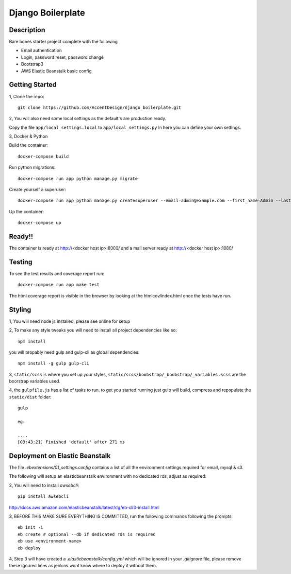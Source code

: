 ******************
Django Boilerplate
******************

|Build_Status| |Coverage_Status|

.. |Build_Status| image:: https://circleci.com/gh/AccentDesign/django_boilerplate.svg?style=svg
   :target: https://circleci.com/gh/AccentDesign/django_boilerplate
.. |Coverage_Status| image:: http://img.shields.io/coveralls/AccentDesign/django_boilerplate/master.svg
   :target: https://coveralls.io/r/AccentDesign/django_boilerplate?branch=master

Description
***********

Bare bones starter project complete with the following

- Email authentication
- Login, password reset, password change
- Bootstrap3
- AWS Elastic Beanstalk basic config

Getting Started
***************

1, Clone the repo::

    git clone https://github.com/AccentDesign/django_boilerplate.git

2, You will also need some local settings as the default's are production ready.

Copy the file ``app/local_settings.local`` to ``app/local_settings.py``
In here you can define your own settings.


3, Docker & Python

Build the container::

    docker-compose build

Run python migrations::

    docker-compose run app python manage.py migrate

Create yourself a superuser::

    docker-compose run app python manage.py createsuperuser --email=admin@example.com --first_name=Admin --last_name=User

Up the container::

    docker-compose up


Ready!!
*******

The container is ready at http://<docker host ip>:8000/ and a mail server ready at http://<docker host ip>:1080/


Testing
*******

To see the test results and coverage report run::

   docker-compose run app make test

The html coverage report is visible in the browser by looking at the htmlcov/index.html once the tests have run.


Styling
*******

1, You will need node js installed, please see online for setup

2, To make any style tweaks you will need to install all project dependencies like so::

    npm install

you will propably need gulp and gulp-cli as global dependencies::

    npm install -g gulp gulp-cli

3, ``static/scss`` is where you set up your styles, ``static/scss/boobstrap/_boobstrap/_variables.scss`` are the boorstrap variables used.

4, the ``gulpfile.js`` has a list of tasks to run, to get you started running just gulp will build, compress and repopulate
the ``static/dist`` folder::

    gulp

    eg:

    ....
    [09:43:21] Finished 'default' after 271 ms


Deployment on Elastic Beanstalk
*******************************

The file `.ebextensions/01_settings.config` contains a list of all the environment settings required for email, mysql & s3.


The following will setup an elasticbeanstalk environment with no dedicated rds, adjust as required::

2, You will need to install `awsebcli`::

   pip install awsebcli

http://docs.aws.amazon.com/elasticbeanstalk/latest/dg/eb-cli3-install.html

3, BEFORE THIS MAKE SURE EVERYTHING IS COMMITTED, run the following commands following the prompts::

   eb init -i
   eb create # optional --db if dedicated rds is required
   eb use <environment-name>
   eb deploy

4, Step 3 will have created a `.elasticbeanstalk/config.yml` which will be ignored in your `.gitignore` file,
please remove these ignored lines as jenkins wont know where to deploy it without them.